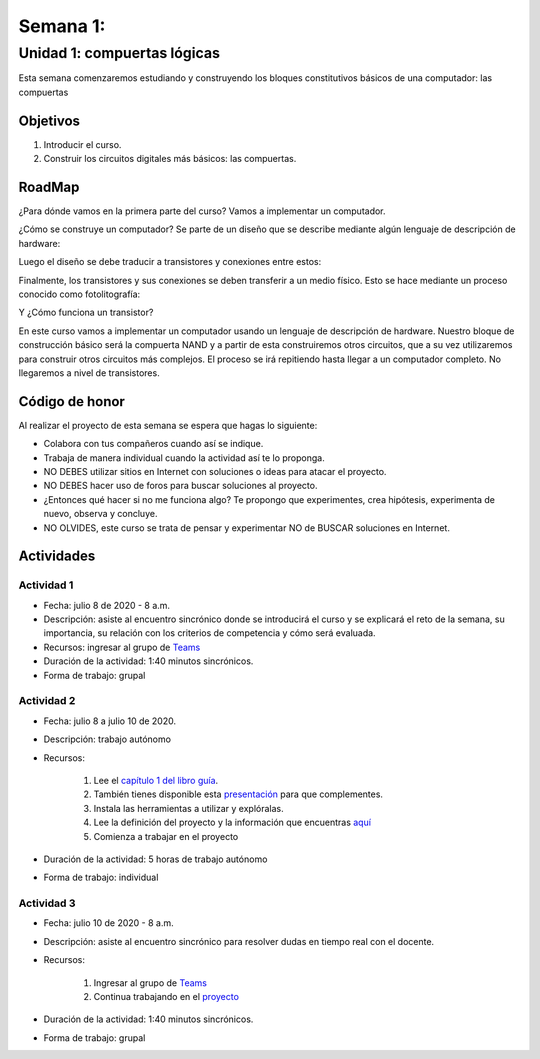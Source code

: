 Semana 1: 
==========

Unidad 1: compuertas lógicas
------------------------------

Esta semana comenzaremos estudiando y construyendo los bloques
constitutivos básicos de una computador: las compuertas

Objetivos
^^^^^^^^^^
1. Introducir el curso.
2. Construir los circuitos digitales más básicos: las compuertas.

RoadMap
^^^^^^^^^^
¿Para dónde vamos en la primera parte del curso? Vamos a implementar
un computador.

¿Cómo se construye un computador? Se parte de un diseño que se
describe mediante algún lenguaje de descripción de hardware:

.. image:: ../_static/gateHDL.png

Luego el diseño se debe traducir a transistores y conexiones entre
estos:

.. image:: ../_static/transistor.png

Finalmente, los transistores y sus conexiones se deben transferir
a un medio físico. Esto se hace mediante un proceso conocido como
fotolitografía:

.. raw:: html

    <div style="position: relative; padding-bottom: 5%; height: 0; overflow: hidden; max-width: 100%; height: auto;">
        <iframe width="560" height="315" src="https://www.youtube.com/embed/vK-geBYygXo" frameborder="0" allow="accelerometer; autoplay; encrypted-media; gyroscope; picture-in-picture" allowfullscreen></iframe>
    </div>

Y ¿Cómo funciona un transistor?

.. raw:: html

    <div style="position: relative; padding-bottom: 5%; height: 0; overflow: hidden; max-width: 100%; height: auto;">
        <iframe width="560" height="315" src="https://www.youtube.com/embed/tz62t-q_KEc" frameborder="0" allow="accelerometer; autoplay; encrypted-media; gyroscope; picture-in-picture" allowfullscreen></iframe>
    </div>

En este curso vamos a implementar un computador usando un lenguaje
de descripción de hardware. Nuestro bloque de construcción básico será la
compuerta NAND y a partir de esta construiremos otros circuitos, que
a su vez utilizaremos para construir otros circuitos más complejos.
El proceso se irá repitiendo hasta llegar a un computador completo. No llegaremos
a nivel de transistores.


Código de honor
^^^^^^^^^^^^^^^^^
Al realizar el proyecto de esta semana se espera que hagas lo siguiente:

* Colabora con tus compañeros cuando así se indique.
* Trabaja de manera individual cuando la actividad así te lo proponga.
* NO DEBES utilizar sitios en Internet con soluciones o ideas para atacar el proyecto.
* NO DEBES hacer uso de foros para buscar soluciones al proyecto.
* ¿Entonces qué hacer si no me funciona algo? Te propongo que experimentes, crea hipótesis,
  experimenta de nuevo, observa y concluye.
* NO OLVIDES, este curso se trata de pensar y experimentar NO de BUSCAR soluciones
  en Internet.

Actividades
^^^^^^^^^^^^

Actividad 1
*************
* Fecha: julio 8 de 2020 - 8 a.m.
* Descripción: asiste al encuentro sincrónico donde se introducirá el curso y se
  explicará el reto de la semana, su importancia, su relación con los
  criterios de competencia y cómo será evaluada.
* Recursos: ingresar al grupo de `Teams <https://teams.microsoft.com/l/team/19%3a0568a505122249d19fb06bb1e2e466db%40thread.tacv2/conversations?groupId=dd8eb7ac-0f31-47e0-8d28-16de0ab80a0b&tenantId=618bab0f-20a4-4de3-a10c-e20cee96bb35>`__
* Duración de la actividad: 1:40 minutos sincrónicos.
* Forma de trabajo: grupal

Actividad 2
*************
* Fecha: julio 8 a julio 10 de 2020.
* Descripción: trabajo autónomo
* Recursos: 

    #. Lee el `capítulo 1 del libro guía <https://docs.wixstatic.com/ugd/44046b_f2c9e41f0b204a34ab78be0ae4953128.pdf>`__.
    #. También tienes disponible esta `presentación <https://drive.google.com/open?id=1MY1buFHo_Wx5DPrKhCNSA2cm5ltwFJzM>`__
       para que complementes.
    #. Instala las herramientas a utilizar y explóralas.
    #. Lee la definición del proyecto y la información que encuentras `aquí <https://www.nand2tetris.org/project01>`__
    #. Comienza a trabajar en el proyecto

* Duración de la actividad: 5 horas de trabajo autónomo
* Forma de trabajo: individual

Actividad 3
*************
* Fecha: julio 10 de 2020 - 8 a.m.
* Descripción: asiste al encuentro sincrónico para resolver dudas en tiempo real con el docente.
* Recursos: 

    #. Ingresar al grupo de `Teams <https://teams.microsoft.com/l/team/19%3a0568a505122249d19fb06bb1e2e466db%40thread.tacv2/conversations?groupId=dd8eb7ac-0f31-47e0-8d28-16de0ab80a0b&tenantId=618bab0f-20a4-4de3-a10c-e20cee96bb35>`__
    #. Continua trabajando en el `proyecto <https://www.nand2tetris.org/project01>`__

* Duración de la actividad: 1:40 minutos sincrónicos.
* Forma de trabajo: grupal
